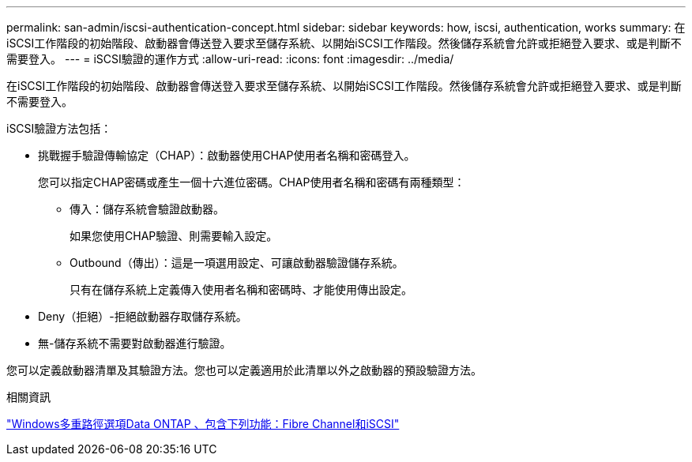 ---
permalink: san-admin/iscsi-authentication-concept.html 
sidebar: sidebar 
keywords: how, iscsi, authentication, works 
summary: 在iSCSI工作階段的初始階段、啟動器會傳送登入要求至儲存系統、以開始iSCSI工作階段。然後儲存系統會允許或拒絕登入要求、或是判斷不需要登入。 
---
= iSCSI驗證的運作方式
:allow-uri-read: 
:icons: font
:imagesdir: ../media/


[role="lead"]
在iSCSI工作階段的初始階段、啟動器會傳送登入要求至儲存系統、以開始iSCSI工作階段。然後儲存系統會允許或拒絕登入要求、或是判斷不需要登入。

iSCSI驗證方法包括：

* 挑戰握手驗證傳輸協定（CHAP）：啟動器使用CHAP使用者名稱和密碼登入。
+
您可以指定CHAP密碼或產生一個十六進位密碼。CHAP使用者名稱和密碼有兩種類型：

+
** 傳入：儲存系統會驗證啟動器。
+
如果您使用CHAP驗證、則需要輸入設定。

** Outbound（傳出）：這是一項選用設定、可讓啟動器驗證儲存系統。
+
只有在儲存系統上定義傳入使用者名稱和密碼時、才能使用傳出設定。



* Deny（拒絕）-拒絕啟動器存取儲存系統。
* 無-儲存系統不需要對啟動器進行驗證。


您可以定義啟動器清單及其驗證方法。您也可以定義適用於此清單以外之啟動器的預設驗證方法。

.相關資訊
https://www.netapp.com/pdf.html?item=/media/19668-tr-3441.pdf["Windows多重路徑選項Data ONTAP 、包含下列功能：Fibre Channel和iSCSI"]
